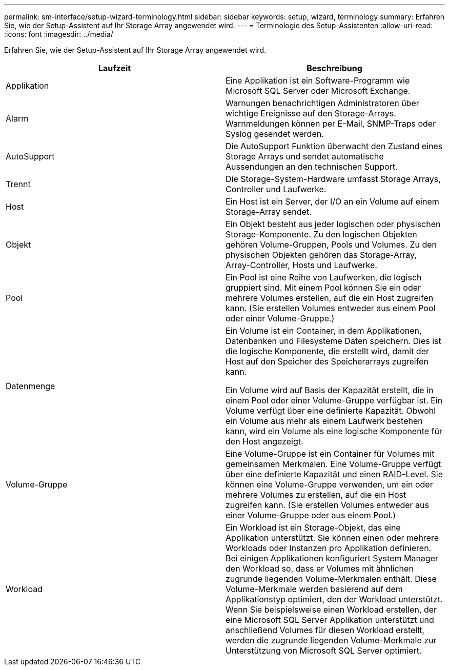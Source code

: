 ---
permalink: sm-interface/setup-wizard-terminology.html 
sidebar: sidebar 
keywords: setup, wizard, terminology 
summary: Erfahren Sie, wie der Setup-Assistent auf Ihr Storage Array angewendet wird. 
---
= Terminologie des Setup-Assistenten
:allow-uri-read: 
:icons: font
:imagesdir: ../media/


[role="lead"]
Erfahren Sie, wie der Setup-Assistent auf Ihr Storage Array angewendet wird.

|===
| Laufzeit | Beschreibung 


 a| 
Applikation
 a| 
Eine Applikation ist ein Software-Programm wie Microsoft SQL Server oder Microsoft Exchange.



 a| 
Alarm
 a| 
Warnungen benachrichtigen Administratoren über wichtige Ereignisse auf den Storage-Arrays. Warnmeldungen können per E-Mail, SNMP-Traps oder Syslog gesendet werden.



 a| 
AutoSupport
 a| 
Die AutoSupport Funktion überwacht den Zustand eines Storage Arrays und sendet automatische Aussendungen an den technischen Support.



 a| 
Trennt
 a| 
Die Storage-System-Hardware umfasst Storage Arrays, Controller und Laufwerke.



 a| 
Host
 a| 
Ein Host ist ein Server, der I/O an ein Volume auf einem Storage-Array sendet.



 a| 
Objekt
 a| 
Ein Objekt besteht aus jeder logischen oder physischen Storage-Komponente. Zu den logischen Objekten gehören Volume-Gruppen, Pools und Volumes. Zu den physischen Objekten gehören das Storage-Array, Array-Controller, Hosts und Laufwerke.



 a| 
Pool
 a| 
Ein Pool ist eine Reihe von Laufwerken, die logisch gruppiert sind. Mit einem Pool können Sie ein oder mehrere Volumes erstellen, auf die ein Host zugreifen kann. (Sie erstellen Volumes entweder aus einem Pool oder einer Volume-Gruppe.)



 a| 
Datenmenge
 a| 
Ein Volume ist ein Container, in dem Applikationen, Datenbanken und Filesysteme Daten speichern. Dies ist die logische Komponente, die erstellt wird, damit der Host auf den Speicher des Speicherarrays zugreifen kann.

Ein Volume wird auf Basis der Kapazität erstellt, die in einem Pool oder einer Volume-Gruppe verfügbar ist. Ein Volume verfügt über eine definierte Kapazität. Obwohl ein Volume aus mehr als einem Laufwerk bestehen kann, wird ein Volume als eine logische Komponente für den Host angezeigt.



 a| 
Volume-Gruppe
 a| 
Eine Volume-Gruppe ist ein Container für Volumes mit gemeinsamen Merkmalen. Eine Volume-Gruppe verfügt über eine definierte Kapazität und einen RAID-Level. Sie können eine Volume-Gruppe verwenden, um ein oder mehrere Volumes zu erstellen, auf die ein Host zugreifen kann. (Sie erstellen Volumes entweder aus einer Volume-Gruppe oder aus einem Pool.)



 a| 
Workload
 a| 
Ein Workload ist ein Storage-Objekt, das eine Applikation unterstützt. Sie können einen oder mehrere Workloads oder Instanzen pro Applikation definieren. Bei einigen Applikationen konfiguriert System Manager den Workload so, dass er Volumes mit ähnlichen zugrunde liegenden Volume-Merkmalen enthält. Diese Volume-Merkmale werden basierend auf dem Applikationstyp optimiert, den der Workload unterstützt. Wenn Sie beispielsweise einen Workload erstellen, der eine Microsoft SQL Server Applikation unterstützt und anschließend Volumes für diesen Workload erstellt, werden die zugrunde liegenden Volume-Merkmale zur Unterstützung von Microsoft SQL Server optimiert.

|===